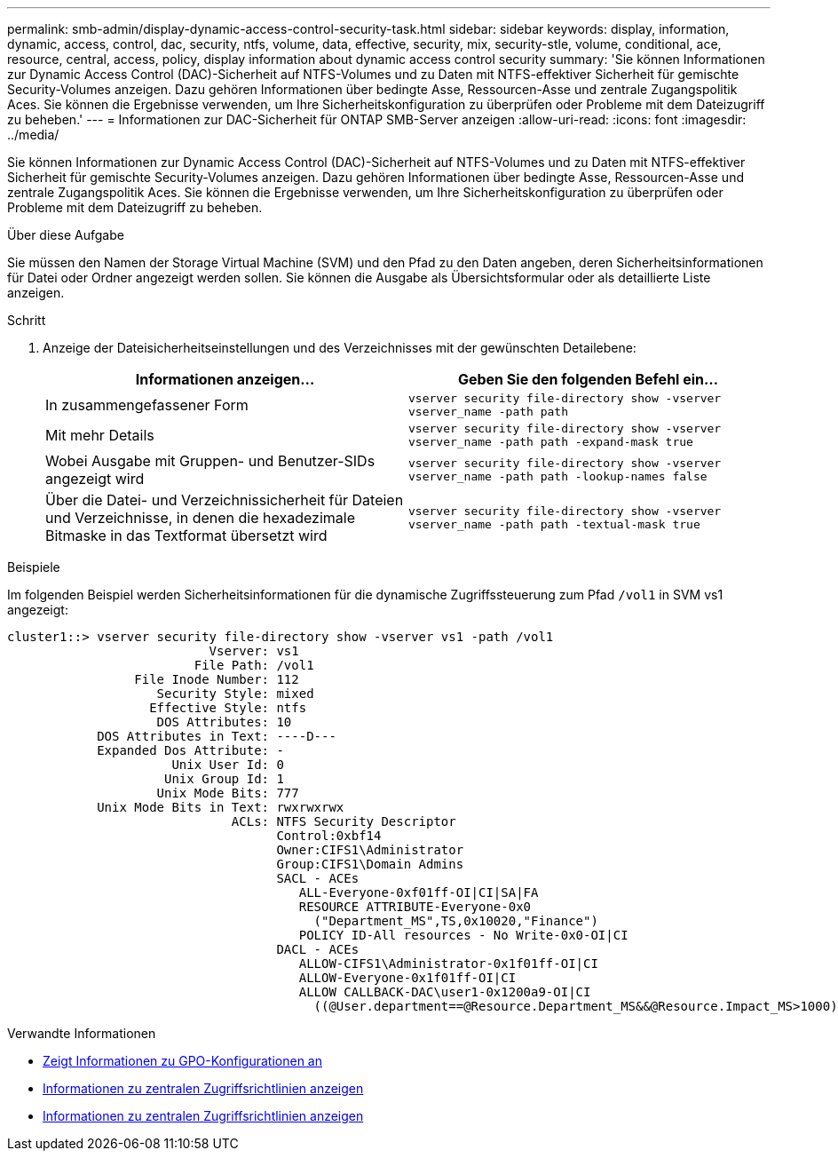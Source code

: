 ---
permalink: smb-admin/display-dynamic-access-control-security-task.html 
sidebar: sidebar 
keywords: display, information, dynamic, access, control, dac, security, ntfs, volume, data, effective, security, mix, security-stle, volume, conditional, ace, resource, central, access, policy, display information about dynamic access control security 
summary: 'Sie können Informationen zur Dynamic Access Control (DAC)-Sicherheit auf NTFS-Volumes und zu Daten mit NTFS-effektiver Sicherheit für gemischte Security-Volumes anzeigen. Dazu gehören Informationen über bedingte Asse, Ressourcen-Asse und zentrale Zugangspolitik Aces. Sie können die Ergebnisse verwenden, um Ihre Sicherheitskonfiguration zu überprüfen oder Probleme mit dem Dateizugriff zu beheben.' 
---
= Informationen zur DAC-Sicherheit für ONTAP SMB-Server anzeigen
:allow-uri-read: 
:icons: font
:imagesdir: ../media/


[role="lead"]
Sie können Informationen zur Dynamic Access Control (DAC)-Sicherheit auf NTFS-Volumes und zu Daten mit NTFS-effektiver Sicherheit für gemischte Security-Volumes anzeigen. Dazu gehören Informationen über bedingte Asse, Ressourcen-Asse und zentrale Zugangspolitik Aces. Sie können die Ergebnisse verwenden, um Ihre Sicherheitskonfiguration zu überprüfen oder Probleme mit dem Dateizugriff zu beheben.

.Über diese Aufgabe
Sie müssen den Namen der Storage Virtual Machine (SVM) und den Pfad zu den Daten angeben, deren Sicherheitsinformationen für Datei oder Ordner angezeigt werden sollen. Sie können die Ausgabe als Übersichtsformular oder als detaillierte Liste anzeigen.

.Schritt
. Anzeige der Dateisicherheitseinstellungen und des Verzeichnisses mit der gewünschten Detailebene:
+
|===
| Informationen anzeigen... | Geben Sie den folgenden Befehl ein... 


 a| 
In zusammengefassener Form
 a| 
`vserver security file-directory show -vserver vserver_name -path path`



 a| 
Mit mehr Details
 a| 
`vserver security file-directory show -vserver vserver_name -path path -expand-mask true`



 a| 
Wobei Ausgabe mit Gruppen- und Benutzer-SIDs angezeigt wird
 a| 
`vserver security file-directory show -vserver vserver_name -path path -lookup-names false`



 a| 
Über die Datei- und Verzeichnissicherheit für Dateien und Verzeichnisse, in denen die hexadezimale Bitmaske in das Textformat übersetzt wird
 a| 
`vserver security file-directory show -vserver vserver_name -path path -textual-mask true`

|===


.Beispiele
Im folgenden Beispiel werden Sicherheitsinformationen für die dynamische Zugriffssteuerung zum Pfad `/vol1` in SVM vs1 angezeigt:

[listing]
----
cluster1::> vserver security file-directory show -vserver vs1 -path /vol1
                           Vserver: vs1
                         File Path: /vol1
                 File Inode Number: 112
                    Security Style: mixed
                   Effective Style: ntfs
                    DOS Attributes: 10
            DOS Attributes in Text: ----D---
            Expanded Dos Attribute: -
                      Unix User Id: 0
                     Unix Group Id: 1
                    Unix Mode Bits: 777
            Unix Mode Bits in Text: rwxrwxrwx
                              ACLs: NTFS Security Descriptor
                                    Control:0xbf14
                                    Owner:CIFS1\Administrator
                                    Group:CIFS1\Domain Admins
                                    SACL - ACEs
                                       ALL-Everyone-0xf01ff-OI|CI|SA|FA
                                       RESOURCE ATTRIBUTE-Everyone-0x0
                                         ("Department_MS",TS,0x10020,"Finance")
                                       POLICY ID-All resources - No Write-0x0-OI|CI
                                    DACL - ACEs
                                       ALLOW-CIFS1\Administrator-0x1f01ff-OI|CI
                                       ALLOW-Everyone-0x1f01ff-OI|CI
                                       ALLOW CALLBACK-DAC\user1-0x1200a9-OI|CI
                                         ((@User.department==@Resource.Department_MS&&@Resource.Impact_MS>1000)&&@Device.department==@Resource.Department_MS)
----
.Verwandte Informationen
* xref:display-gpo-config-task.adoc[Zeigt Informationen zu GPO-Konfigurationen an]
* xref:display-central-access-policies-task.adoc[Informationen zu zentralen Zugriffsrichtlinien anzeigen]
* xref:display-central-access-policy-rules-task.adoc[Informationen zu zentralen Zugriffsrichtlinien anzeigen]

